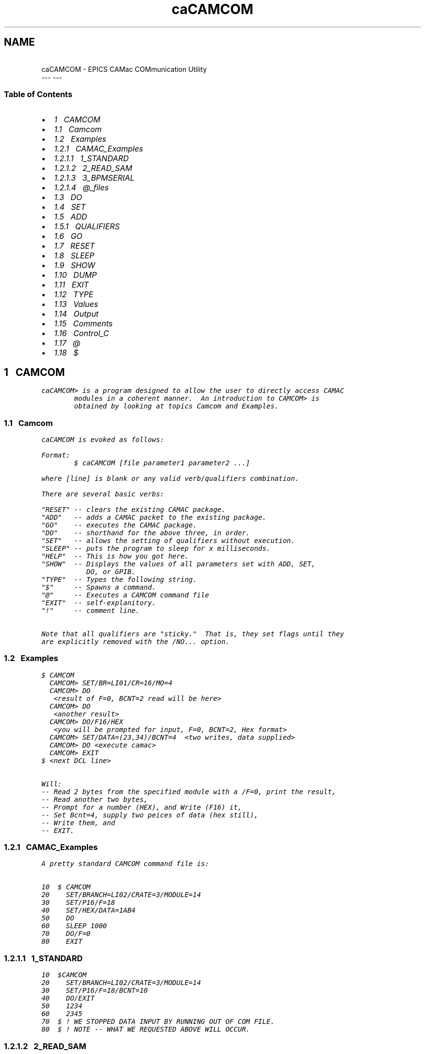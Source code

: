 .TH   "caCAMCOM" "1" ""
.SH NAME
 \ caCAMCOM - EPICS CAMac COMmunication Utility
 \                  ---   ---
.\" Man page generated from reStructeredText.
.
.\" About This Document
.
.\" ===================
.
.\" 
.
.\" This document is formatted as reStructuredText.
.
.\" See http://docutils.sourceforge.net/rst.html
.
.\" for more information.
.
.\" 
.
.\" 
.
.SS Table of Contents
.INDENT 0.0
.IP \(bu 2
.
\fI\%1\ \ \ CAMCOM\fP
.INDENT 2.0
.IP \(bu 2
.
\fI\%1.1\ \ \ Camcom\fP
.IP \(bu 2
.
\fI\%1.2\ \ \ Examples\fP
.INDENT 2.0
.IP \(bu 2
.
\fI\%1.2.1\ \ \ CAMAC_Examples\fP
.INDENT 2.0
.IP \(bu 2
.
\fI\%1.2.1.1\ \ \ 1_STANDARD\fP
.IP \(bu 2
.
\fI\%1.2.1.2\ \ \ 2_READ_SAM\fP
.IP \(bu 2
.
\fI\%1.2.1.3\ \ \ 3_BPMSERIAL\fP
.IP \(bu 2
.
\fI\%1.2.1.4\ \ \ @_files\fP
.UNINDENT
.UNINDENT
.IP \(bu 2
.
\fI\%1.3\ \ \ DO\fP
.IP \(bu 2
.
\fI\%1.4\ \ \ SET\fP
.IP \(bu 2
.
\fI\%1.5\ \ \ ADD\fP
.INDENT 2.0
.IP \(bu 2
.
\fI\%1.5.1\ \ \ QUALIFIERS\fP
.UNINDENT
.IP \(bu 2
.
\fI\%1.6\ \ \ GO\fP
.IP \(bu 2
.
\fI\%1.7\ \ \ RESET\fP
.IP \(bu 2
.
\fI\%1.8\ \ \ SLEEP\fP
.IP \(bu 2
.
\fI\%1.9\ \ \ SHOW\fP
.IP \(bu 2
.
\fI\%1.10\ \ \ DUMP\fP
.IP \(bu 2
.
\fI\%1.11\ \ \ EXIT\fP
.IP \(bu 2
.
\fI\%1.12\ \ \ TYPE\fP
.IP \(bu 2
.
\fI\%1.13\ \ \ Values\fP
.IP \(bu 2
.
\fI\%1.14\ \ \ Output\fP
.IP \(bu 2
.
\fI\%1.15\ \ \ Comments\fP
.IP \(bu 2
.
\fI\%1.16\ \ \ Control_C\fP
.IP \(bu 2
.
\fI\%1.17\ \ \ @\fP
.IP \(bu 2
.
\fI\%1.18\ \ \ $\fP
.UNINDENT
.UNINDENT
.SH 1\ \ \ CAMCOM
.sp
.nf
.ft C
caCAMCOM> is a program designed to allow the user to directly access CAMAC
        modules in a coherent manner.  An introduction to CAMCOM> is
        obtained by looking at topics Camcom and Examples.
.ft P
.fi
.SS 1.1\ \ \ Camcom
.sp
.nf
.ft C
caCAMCOM is evoked as follows:

Format:
        $ caCAMCOM [file parameter1 parameter2 ...]

where [line] is blank or any valid verb/qualifiers combination.

There are several basic verbs:

"RESET" \-\- clears the existing CAMAC package.
"ADD"   \-\- adds a CAMAC packet to the existing package.
"GO"    \-\- executes the CAMAC package.
"DO"    \-\- shorthand for the above three, in order.
"SET"   \-\- allows the setting of qualifiers without execution.
"SLEEP" \-\- puts the program to sleep for x milliseconds.
"HELP"  \-\- This is how you got here.
"SHOW"  \-\- Displays the values of all parameters set with ADD, SET,
           DO, or GPIB.
"TYPE"  \-\- Types the following string.
"$"     \-\- Spawns a command.
"@"     \-\- Executes a CAMCOM command file
"EXIT"  \-\- self\-explanitory.
"!"     \-\- comment line.

Note that all qualifiers are "sticky."  That is, they set flags until they
are explicitly removed with the /NO... option.
.ft P
.fi
.SS 1.2\ \ \ Examples
.sp
.nf
.ft C
$ CAMCOM
  CAMCOM> SET/BR=LI01/CR=16/MO=4
  CAMCOM> DO
   <result of F=0, BCNT=2 read will be here>
  CAMCOM> DO
   <another result>
  CAMCOM> DO/F16/HEX
   <you will be prompted for input, F=0, BCNT=2, Hex format>
  CAMCOM> SET/DATA=(23,34)/BCNT=4  <two writes, data supplied>
  CAMCOM> DO <execute camac>
  CAMCOM> EXIT
$ <next DCL line>

Will:
\-\- Read 2 bytes from the specified module with a /F=0, print the result,
\-\- Read another two bytes,
\-\- Prompt for a number (HEX), and Write (F16) it,
\-\- Set Bcnt=4, supply two peices of data (hex still),
\-\- Write them, and
\-\- EXIT.
.ft P
.fi
.SS 1.2.1\ \ \ CAMAC_Examples
.sp
.nf
.ft C
A pretty standard CAMCOM command file is:

10  $ CAMCOM
20    SET/BRANCH=LI02/CRATE=3/MODULE=14
30    SET/P16/F=18
40    SET/HEX/DATA=1AB4
50    DO
60    SLEEP 1000
70    DO/F=0
80    EXIT
.ft P
.fi
.SS 1.2.1.1\ \ \ 1_STANDARD
.sp
.nf
.ft C
10  $CAMCOM
20    SET/BRANCH=LI02/CRATE=3/MODULE=14
30    SET/P16/F=18/BCNT=10
40    DO/EXIT
50    1234
60    2345
70  $ ! WE STOPPED DATA INPUT BY RUNNING OUT OF COM FILE.
80  $ ! NOTE \-\- WHAT WE REQUESTED ABOVE WILL OCCUR.
.ft P
.fi
.SS 1.2.1.2\ \ \ 2_READ_SAM
.sp
.nf
.ft C
The following multi\-packet will read A channel from a SAM.

 10 $ Parameters expected as follows: BRANCH, CRATE, MODULE, CHANNEL
 20 $!
 30 $ IF P1 .EQS. "" THEN INQUIRE P1 "BRANCH "
 40 $ IF P2 .EQS. "" THEN INQUIRE P2 "CRATE  "
 50 $ IF P3 .EQS. "" THEN INQUIRE P3 "MODULE "
 60 $ IF P4 .EQS. "" THEN INQUIRE P4 "CHANNEL"
 70 $ CAMCOM
 80 SET/BR=\(aqP1\(aq/CR=\(aqP2\(aq/MO=\(aqP3\(aq
 90 SET/DATA=(\(aqP4\(aq)
100 ADD/P16/F=17/QUIET
110 ADD/LONG/F=0/NOQUIET
120 GO
140 EXIT
.ft P
.fi
.SS 1.2.1.3\ \ \ 3_BPMSERIAL
.sp
.nf
.ft C
 10 !BPMSERIAL.COM     BY D.R. THOMPSON (PAGE 302)
 20 !                     AND K.K. UNDERWOOD
 30 !                  OCTOBER 1984
 40 !
 50 ! CAMCOM COMMAND FILE TO READ BPM MODULE SERIAL NUMBERS
 60 !
 70 ! TO GET A HARD COPY OF THIS COMMAND FILE\(aqS OUTPUT,
 80 ! GIVE THE COMMAND "SPOUT @BPMSERIAL.COM"
 90 !
100 $ SHOW TIME
110 $ CAMCOM
120 TYPE  "  BPM SERIAL NUMBERS OF"
130 TYPE  "    INSTALLED MODULES"
140 TYPE  " "
150 TYPE  "  SECOND COLUMN OF NUMBERS"
160 TYPE  "  IS MODULE\(aqS SERIAL #"
170 TYPE  " "
180 TYPE  " "
190 TYPE  " \-\-\-\- LI00  CR 4 \-\-\-\-"
200 SET/F=3/A=0/QUIET ! READ SERIAL NUMBER
210 SET/BR=LI00/CR=4
220 ADD/MOD=14
230 ADD/MOD=16
240 ADD/MOD=18
250 GO
260 RESET
270 TYPE  " \-\-\-\- LI00  CR 5 \-\-\-\-"
280 SET/CR=5
290 ADD/MOD=14
300 ADD/MOD=16
310 ADD/MOD=18
320 GO
330 RESET
340 TYPE  " \-\-\-\- LI01  CR 2 \-\-\-\-"
   [ MANY LINES DELETED ]
840 TYPE  " \-\-\-\- DR  DR02 CR 5 \-\-\-\-"
850 SET/BR=DR02/CR=5
860 ADD/MOD=14
870 ADD/MOD=16
880 ADD/MOD=18
890 GO
900 EXIT
.ft P
.fi
.SS 1.2.1.4\ \ \ @_files
.sp
.nf
.ft C
Nested command files are invoked with the "@" character
.ft P
.fi
.SS 1.3\ \ \ DO
.sp
.nf
.ft C
The qualifiers following "DO" are evaluated, and the requested CAMAC
operation (i.e, single packet) is performed.

Format:
       CAMCOM> DO/F=16/DATA=1

The verb "DO" is shorthand for the following three lines:
       CAMCOM> RESET
       CAMCOM> ADD/any_valid_set_of_qualifiers
       CAMCOM> GO
The user is refered to documentetion of the "ADD" command for a complete
description of the available qualifiers for "DO".
.ft P
.fi
.SS 1.4\ \ \ SET
.sp
.nf
.ft C
The parameters associated with CAMAC operations are set.  This allows
parameters to be painlessly set without actually doing any CAMAC.

Format:

        CAMCOM> SET/BR=CL00/CR=16/MO=4/P16

The user is refered to documentation of the "ADD" and "GPIB" commands for
a complete description of the available qualifiers for "SET".
.ft P
.fi
.SS 1.5\ \ \ ADD
.sp
.nf
.ft C
The qualifiers following the "ADD" command are evaluated, and the requested
CAMAC operation (packet) is appended to the pending CAMAC operations.

Format:
       CAMCOM> ADD/any_valid_set_of_qualifiers

Note that any data required by the requested operation, but not supplied by
a /DATA= qualifier will be prompted from the terminal.
.ft P
.fi
.SS 1.5.1\ \ \ QUALIFIERS
.sp
.nf
.ft C
/BRANCH
 /BRANCH=value

 Enter Branch number (Decimal) or name.  Changing the branch implicitly does
 a RESET.  To send the same CAMAC package to several branches in succession,
 build up the package in a separate command file.  Then invoke the command
 file with "@" once for each branch.

/CRATE
 /CRATE=value

 Enter Crate Number(Decimal)
/MODULE
 /MODULE=value

 Enter Module Number(Decimal)
/CTLW
 /CTLW=value
 /NOCTLW (D)

 Enter CTLW(Hex).  The CTLW bits selected by using qualifiers such as
 /F=16 are OR\(aqed with the supplied value.
/F
 /F=value

 Enter Function Code.  Initialized to 0.
/ADDRESS
 /ADDRESS=value

 Enter Sub Address(Decimal).  Initialized  to 0.
/BCNT
 /BCNT=value
 /NOBCNT (D)

 Enter Byte Count to be transfered. Defaults to mode indicated
 by /P32, /P24, /P16, /P8, or /LONGWORD.  ( 4, 4, 2, 1, 4 ).
/DATA
 /DATA=value
 /DATA=(value1,value2,...)
 /NODATA  (D)

 A data list is read from the  command line.  If this option
 is not selected or de\-selected, data is prompted for.

 The Qualifiers /REPEAT and /FILL=value affect the input data.

 If the input data is desired to be a repeated pattern, than:
 /DATA=(1,2,3)/REPEAT would result in data of 1,2,3,1,2,3,...

 If the unspecified input terms should not be 0, than:
 /DATA=(1,2,3)/FILL=4 would result in data of 1,2,3,4,4,4,...

 /REPEAT supercedes /FILL
/REPEAT
 /REPEAT
 /NOREPEAT (D)

 The input data block is repeated to satisfy the BCNT request.

 For more information, see /DATA.
/FILL
 /FILL=value
 /NOFILL (D)  (same as /fill=0)

 The unspecified input data required for transaction is specified.

 For more information, see /DATA.
/HEX
 /HEX
 /NOHEX (D)

 Input data will be read in HEX format. (Default is Decimal format.)
/INPUT
 /INPUT=file\-spec
 /NOINPUT (D)

 Optional Input qualifier.  Input data read from listed file.
 If this option is not selected or de\-selected, data is prompted for.
/OUTPUT
 /OUTPUT=file\-spec
 /OUTPUT=NUL0:    (Forces output to the null device.)
 /NOOUTPUT

 Opens an Output file for data from selected reads.  Status information
 continues to go to the SYS$OUTPUT device.
 /NOOUTPUT closes the file, and output goes to the SYS$OUTPUT device.
/QUIET
 /QUIET
 /NOQUIET (D)

 Summary information associated with CAMIO is suppressed.
/VERIFY
 /VERIFY
 /NOVERIFY (D)

 Verify echos the command string to CAMCOM> to the SYS$OUTPUT device.
 This is useful when executing from a command file.
/PROMPT
 /PROMPT   (D)
 /PROMPT="any string"
 /NOPROMPT

 Controls if the "Enter Data, <^Z> to quit" prompt is issued for unsatisfied
 data requests.  An alternate prompt is used if provided.
/EXIT
 Exit CAMCOM when finished processing the DO command.
/P8
/P16
/P24
/P32
/LONGWORD

 /P8      \- Data will be sent in 1 byte packets.
 /P16 (D) \- Data will be packed in 2 byte packets.
 /P24     \- Same as /P32.
 /P32     \- Data are read from the 24 bit CAMAC dataway in 4 byte packets.
 /LONGWORD\- Longword affects input/output to terminal.
             Terminal I/O is done  as if /P32 option were selected,
             but CAMAC operations are done /P16.
/REPACK
 /REPACK
 /NOREPACK

 Turns on the "re_pack" bit for SLC camac only.  Option allows long data
 transfers to be executed as a series of shorter transactions.
/PIOP_CHECKSUM
 /PIOP_CHECKSUM
 /NOPIOP_CHECKSUM

 Enters a PIOP checksum following last entry in the input list.
/XM1
/XM2
/QM1
/QM2
/SA
/SC
/SN
/IN
/ILQ
 /option
 /NOoption

 The following is a breif extract of the SLC Basic Users Guide or
 SLC Hardware Manual\(aqs description of the various scan mode and
 terminate options.

   QM2  = Terminate packet if Q=0.
   QM1  = Transfer data iff Q=1.
   XM2  = Terminate packet if X=0.
   XM1  = Transfer data iff X=1.

   SA   = Enable subaddress counter.
   SN   = Enable station address counter.
   SC   = Enable crate counter.

   ILQ  = Increment enabled counters only if Q=0.
   IN   = Reset least significant enabled counter and increment next
          most significant enabled counter if X=0.

 Setting XM1 or QM1 allows actual data transfers only if X=1 (if XM1
 set) or Q=1 (if QM1 set).

 SA, SN, and SC enable the subaddress, station, and crate counters
 respectively. The subaddress counter is the least significant
 counter, and the crate counter is most significant.

 A detailed description of the ILQ and IN options are found in the
 above sources.
.ft P
.fi
.SS 1.6\ \ \ GO
.sp
.nf
.ft C
Executes the CAMAC package set up with a previous set of ADD or DO
commands.

Format:
       CAMCOM> GO
.ft P
.fi
.SS 1.7\ \ \ RESET
.sp
.nf
.ft C
Clears the existing CAMAC package.  Any CAMAC operations which have been
programmed with an ADD or DO command are lost.

Format:
       CAMCOM> RESET

This command has no effect on the normally "sticky" parameters.
.ft P
.fi
.SS 1.8\ \ \ SLEEP
.sp
.nf
.ft C
A delay of <P1> milliseconds is imposed.

Format:
       CAMCOM> SLEEP 1000

Note: Sleep has a maximum duration of 10 seconds.

Note: This command is executed immediately,  and cannot be used to slow
down the execution of a single CAMAC package.
.ft P
.fi
.SS 1.9\ \ \ SHOW
.sp
.nf
.ft C
Displays the values of the parameters set with the
SET, ADD, DO, and GPIB commands.
.ft P
.fi
.SS 1.10\ \ \ DUMP
.sp
.nf
.ft C
Gives detailed packet information for debugging
.ft P
.fi
.SS 1.11\ \ \ EXIT
.sp
.nf
.ft C
Exits CAMCOM.
.ft P
.fi
.SS 1.12\ \ \ TYPE
.sp
.nf
.ft C
Types the following line to the sys$output device.

Format:
       CAMCOM> TYPE anything whatsoever

 Especially usefull for exec files.
.ft P
.fi
.SS 1.13\ \ \ Values
.sp
.nf
.ft C
The following rules exist for any value that is prompted for, or required
by a qualifier such as /BR=value.

1) Except for data, the default data type is described in the HELP utility
   for the qualifier.  (Generally Decimal).

2) The /HEX or /NOHEX may be used to toggle the default data type for
   CAMAC data input between Hex and Decimal.

3) Data values may contain the following specific type modifiers, which
   superceed the defaults:

   %Dnnnn   \-\-  nnnn Decimal
   %Xnnnn   \-\-  nnnn Hexidecimal
   0Xnnnn   \-\-  nnnn Hexidecimal

4) DCL subsitution will occur if the symbol is enclosed in single quotes.
   ie:  /BRANCH=\(aqP1\(aq will use the value of the DCL symbol P1 for branch.
.ft P
.fi
.SS 1.14\ \ \ Output
.sp
.nf
.ft C
CAMAC reads are displayed in the following format:

<entry>  <integer>  <hex>   <real>
  0            20   0014     0.00012
  1             0   0000     0.00000

Note: (***)   real format is only for /LONGWORD CAMAC data specifications.


Output may be directed to a file by using the /OUTPUT=file\-spec qualifier.
If the "file\-spec" is the null device, /OUTPUT=NUL0:, the output from
CAMCOM> is thrown away.
.ft P
.fi
.SS 1.15\ \ \ Comments
.sp
.nf
.ft C
Any line with with an exclamation point (!) in column 1 is treated
as a comment.

For any valid line with an imbedded exclamation point, the part of
the line following the "!" is treated as a comment.
.ft P
.fi
.SS 1.16\ \ \ Control_C
.sp
.nf
.ft C
Typing the control C (^C) will abort the current terminal action.

If the user is inputing commands to CAMCOM>, the command line is ignored.

If the user is in data collection mode, the CAMAC activity is aborted.

If the user is receiving output, the output is terminated.  Any summary
information from the CAMAC transfer is not inhibited.

After the ^C, the program will respond with the normal CAMCOM> prompt.
.ft P
.fi
.SS 1.17\ \ \ @
.sp
.nf
.ft C
The command processes an execution module.  The module (file) may contain
any valid CAMCOM command.  Any data required by the commands will come
from the sys$input device (terminal or .com file).

Format:
        CAMCOM> @filename

The default file extension is .CAM
.ft P
.fi
.SS 1.18\ \ \ $
.sp
.nf
.ft C
The command following a $ is spawned onto the VAX.  This is useful for
activities such as:

Format:
        CAMCOM> $PRINT JUNK.DOC
.ft P
.fi
.\" Generated by docutils manpage writer.
.\" 
.
